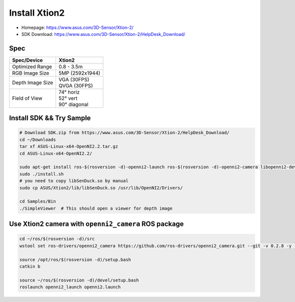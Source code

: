 Install Xtion2
==============

- Homepage: https://www.asus.com/3D-Sensor/Xtion-2/
- SDK Download: https://www.asus.com/3D-Sensor/Xtion-2/HelpDesk_Download/

Spec
----

+------------------+------------------+
| Spec/Device      | Xtion2           |
+==================+==================+
| Optimized Range  | 0.8 - 3.5m       |
+------------------+------------------+
| RGB Image Size   | 5MP (2592x1944)  |
+------------------+------------------+
| Depth Image Size | | VGA  (30FPS)   |
|                  | | QVGA (30FPS)   |
+------------------+------------------+
| Field of View    | | 74°   horiz    |
|                  | | 52°   vert     |
|                  | | 90°   diagonal |
+------------------+------------------+

Install SDK && Try Sample
-------------------------

.. code-block:: bash

  # Download SDK.zip from https://www.asus.com/3D-Sensor/Xtion-2/HelpDesk_Download/
  cd ~/Downloads
  tar xf ASUS-Linux-x64-OpenNI2.2.tar.gz
  cd ASUS-Linux-x64-OpenNI2.2/

  sudo apt-get install ros-$(rosversion -d)-openni2-launch ros-$(rosversion -d)-openni2-camera libopenni2-dev
  sudo ./install.sh
  # you need to copy libSenDuck.so by manual
  sudo cp ASUS/Xtion2/lib/libSenDuck.so /usr/lib/OpenNI2/Drivers/

  cd Samples/Bin
  ./SimpleViewer  # This should open a viewer for depth image


Use Xtion2 camera with ``openni2_camera`` ROS package
-----------------------------------------------------

.. code-block:: bash

  cd ~/ros/$(rosversion -d)/src
  wstool set ros-drivers/openni2_camera https://github.com/ros-drivers/openni2_camera.git --git -v 0.2.8 -y -u

  source /opt/ros/$(rosversion -d)/setup.bash
  catkin b

  source ~/ros/$(rosversion -d)/devel/setup.bash
  roslaunch openni2_launch openni2.launch
